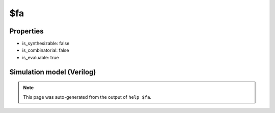$fa
===

.. cell:def:: $fa
   :title: $fa

   No help message for this cell type found.

Properties
----------

- is_synthesizable: false
- is_combinatorial: false
- is_evaluable: true

Simulation model (Verilog)
--------------------------

.. code-block:: verilog
   :caption: simlib.v:527

   module \$fa (A, B, C, X, Y);
       
       parameter WIDTH = 1;
       
       input [WIDTH-1:0] A, B, C;
       output [WIDTH-1:0] X, Y;
       
       wire [WIDTH-1:0] t1, t2, t3;
       
       assign t1 = A ^ B, t2 = A & B, t3 = C & t1;
       assign Y = t1 ^ C, X = (t2 | t3) ^ (Y ^ Y);
       
   endmodule

.. note::

   This page was auto-generated from the output of
   ``help $fa``.
